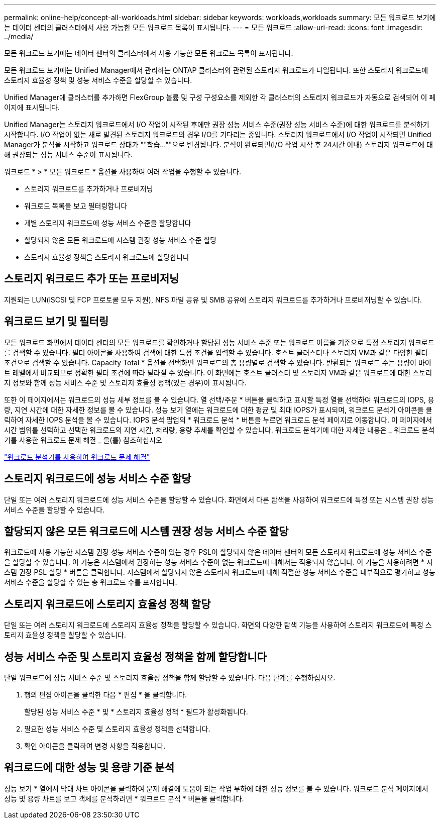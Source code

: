 ---
permalink: online-help/concept-all-workloads.html 
sidebar: sidebar 
keywords: workloads,workloads 
summary: 모든 워크로드 보기에는 데이터 센터의 클러스터에서 사용 가능한 모든 워크로드 목록이 표시됩니다. 
---
= 모든 워크로드
:allow-uri-read: 
:icons: font
:imagesdir: ../media/


[role="lead"]
모든 워크로드 보기에는 데이터 센터의 클러스터에서 사용 가능한 모든 워크로드 목록이 표시됩니다.

모든 워크로드 보기에는 Unified Manager에서 관리하는 ONTAP 클러스터와 관련된 스토리지 워크로드가 나열됩니다. 또한 스토리지 워크로드에 스토리지 효율성 정책 및 성능 서비스 수준을 할당할 수 있습니다.

Unified Manager에 클러스터를 추가하면 FlexGroup 볼륨 및 구성 구성요소를 제외한 각 클러스터의 스토리지 워크로드가 자동으로 검색되어 이 페이지에 표시됩니다.

Unified Manager는 스토리지 워크로드에서 I/O 작업이 시작된 후에만 권장 성능 서비스 수준(권장 성능 서비스 수준)에 대한 워크로드를 분석하기 시작합니다. I/O 작업이 없는 새로 발견된 스토리지 워크로드의 경우 I/O를 기다리는 중입니다. 스토리지 워크로드에서 I/O 작업이 시작되면 Unified Manager가 분석을 시작하고 워크로드 상태가 ""학습...""으로 변경됩니다. 분석이 완료되면(I/O 작업 시작 후 24시간 이내) 스토리지 워크로드에 대해 권장되는 성능 서비스 수준이 표시됩니다.

워크로드 * > * 모든 워크로드 * 옵션을 사용하여 여러 작업을 수행할 수 있습니다.

* 스토리지 워크로드를 추가하거나 프로비저닝
* 워크로드 목록을 보고 필터링합니다
* 개별 스토리지 워크로드에 성능 서비스 수준을 할당합니다
* 할당되지 않은 모든 워크로드에 시스템 권장 성능 서비스 수준 할당
* 스토리지 효율성 정책을 스토리지 워크로드에 할당합니다




== 스토리지 워크로드 추가 또는 프로비저닝

지원되는 LUN(iSCSI 및 FCP 프로토콜 모두 지원), NFS 파일 공유 및 SMB 공유에 스토리지 워크로드를 추가하거나 프로비저닝할 수 있습니다.



== 워크로드 보기 및 필터링

모든 워크로드 화면에서 데이터 센터의 모든 워크로드를 확인하거나 할당된 성능 서비스 수준 또는 워크로드 이름을 기준으로 특정 스토리지 워크로드를 검색할 수 있습니다. 필터 아이콘을 사용하여 검색에 대한 특정 조건을 입력할 수 있습니다. 호스트 클러스터나 스토리지 VM과 같은 다양한 필터 조건으로 검색할 수 있습니다. Capacity Total * 옵션을 선택하면 워크로드의 총 용량별로 검색할 수 있습니다. 반환되는 워크로드 수는 용량이 바이트 레벨에서 비교되므로 정확한 필터 조건에 따라 달라질 수 있습니다. 이 화면에는 호스트 클러스터 및 스토리지 VM과 같은 워크로드에 대한 스토리지 정보와 함께 성능 서비스 수준 및 스토리지 효율성 정책(있는 경우)이 표시됩니다.

또한 이 페이지에서는 워크로드의 성능 세부 정보를 볼 수 있습니다. 열 선택/주문 * 버튼을 클릭하고 표시할 특정 열을 선택하여 워크로드의 IOPS, 용량, 지연 시간에 대한 자세한 정보를 볼 수 있습니다. 성능 보기 열에는 워크로드에 대한 평균 및 최대 IOPS가 표시되며, 워크로드 분석기 아이콘을 클릭하여 자세한 IOPS 분석을 볼 수 있습니다. IOPS 분석 팝업의 * 워크로드 분석 * 버튼을 누르면 워크로드 분석 페이지로 이동합니다. 이 페이지에서 시간 범위를 선택하고 선택한 워크로드의 지연 시간, 처리량, 용량 추세를 확인할 수 있습니다. 워크로드 분석기에 대한 자세한 내용은 _ 워크로드 분석기를 사용한 워크로드 문제 해결 _ 을(를) 참조하십시오

link:concept-troubleshooting-workloads-using-the-workload-analyzer.html["워크로드 분석기를 사용하여 워크로드 문제 해결"]



== 스토리지 워크로드에 성능 서비스 수준 할당

단일 또는 여러 스토리지 워크로드에 성능 서비스 수준을 할당할 수 있습니다. 화면에서 다른 탐색을 사용하여 워크로드에 특정 또는 시스템 권장 성능 서비스 수준을 할당할 수 있습니다.



== 할당되지 않은 모든 워크로드에 시스템 권장 성능 서비스 수준 할당

워크로드에 사용 가능한 시스템 권장 성능 서비스 수준이 있는 경우 PSL이 할당되지 않은 데이터 센터의 모든 스토리지 워크로드에 성능 서비스 수준을 할당할 수 있습니다. 이 기능은 시스템에서 권장하는 성능 서비스 수준이 없는 워크로드에 대해서는 적용되지 않습니다. 이 기능을 사용하려면 * 시스템 권장 PSL 할당 * 버튼을 클릭합니다. 시스템에서 할당되지 않은 스토리지 워크로드에 대해 적절한 성능 서비스 수준을 내부적으로 평가하고 성능 서비스 수준을 할당할 수 있는 총 워크로드 수를 표시합니다.



== 스토리지 워크로드에 스토리지 효율성 정책 할당

단일 또는 여러 스토리지 워크로드에 스토리지 효율성 정책을 할당할 수 있습니다. 화면의 다양한 탐색 기능을 사용하여 스토리지 워크로드에 특정 스토리지 효율성 정책을 할당할 수 있습니다.



== 성능 서비스 수준 및 스토리지 효율성 정책을 함께 할당합니다

단일 워크로드에 성능 서비스 수준 및 스토리지 효율성 정책을 함께 할당할 수 있습니다. 다음 단계를 수행하십시오.

. 행의 편집 아이콘을 클릭한 다음 * 편집 * 을 클릭합니다.
+
할당된 성능 서비스 수준 * 및 * 스토리지 효율성 정책 * 필드가 활성화됩니다.

. 필요한 성능 서비스 수준 및 스토리지 효율성 정책을 선택합니다.
. 확인 아이콘을 클릭하여 변경 사항을 적용합니다.




== 워크로드에 대한 성능 및 용량 기준 분석

성능 보기 * 열에서 막대 차트 아이콘을 클릭하여 문제 해결에 도움이 되는 작업 부하에 대한 성능 정보를 볼 수 있습니다. 워크로드 분석 페이지에서 성능 및 용량 차트를 보고 객체를 분석하려면 * 워크로드 분석 * 버튼을 클릭합니다.
